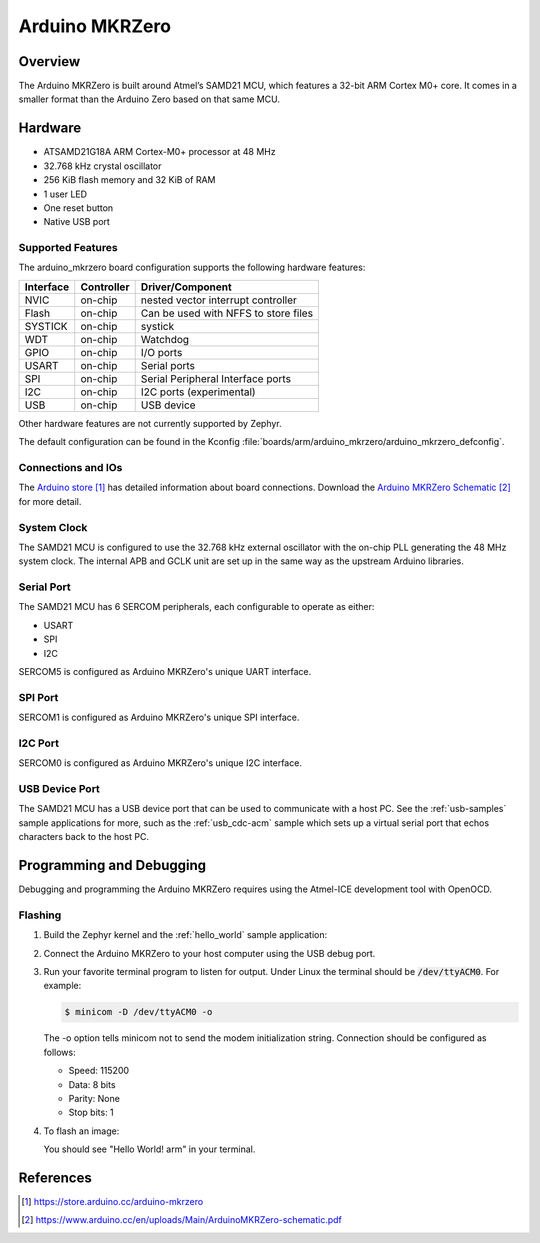 .. _arduino_mkrzero:

Arduino MKRZero
###############

Overview
********

The Arduino MKRZero is built around Atmel’s SAMD21 MCU, which features
a 32-bit ARM Cortex M0+ core. It comes in a smaller format than the
Arduino Zero based on that same MCU.

.. image:: img/arduino_mkrzero.jpg
     :width: 500px
     :align: center
     :alt: Arduino MKRZero

Hardware
********

- ATSAMD21G18A ARM Cortex-M0+ processor at 48 MHz
- 32.768 kHz crystal oscillator
- 256 KiB flash memory and 32 KiB of RAM
- 1 user LED
- One reset button
- Native USB port

Supported Features
==================

The arduino_mkrzero board configuration supports the following hardware
features:

+-----------+------------+--------------------------------------+
| Interface | Controller | Driver/Component                     |
+===========+============+======================================+
| NVIC      | on-chip    | nested vector interrupt controller   |
+-----------+------------+--------------------------------------+
| Flash     | on-chip    | Can be used with NFFS to store files |
+-----------+------------+--------------------------------------+
| SYSTICK   | on-chip    | systick                              |
+-----------+------------+--------------------------------------+
| WDT       | on-chip    | Watchdog                             |
+-----------+------------+--------------------------------------+
| GPIO      | on-chip    | I/O ports                            |
+-----------+------------+--------------------------------------+
| USART     | on-chip    | Serial ports                         |
+-----------+------------+--------------------------------------+
| SPI       | on-chip    | Serial Peripheral Interface ports    |
+-----------+------------+--------------------------------------+
| I2C       | on-chip    | I2C ports (experimental)             |
+-----------+------------+--------------------------------------+
| USB       | on-chip    | USB device                           |
+-----------+------------+--------------------------------------+

Other hardware features are not currently supported by Zephyr.

The default configuration can be found in the Kconfig
:file:`boards/arm/arduino_mkrzero/arduino_mkrzero_defconfig`.

Connections and IOs
===================

The `Arduino store`_ has detailed information about board
connections. Download the `Arduino MKRZero Schematic`_ for more detail.

System Clock
============

The SAMD21 MCU is configured to use the 32.768 kHz external oscillator
with the on-chip PLL generating the 48 MHz system clock.  The internal
APB and GCLK unit are set up in the same way as the upstream Arduino
libraries.

Serial Port
===========

The SAMD21 MCU has 6 SERCOM peripherals, each configurable to operate as either:

- USART
- SPI
- I2C  

SERCOM5 is configured as Arduino MKRZero's unique UART interface.

SPI Port
========

SERCOM1 is configured as Arduino MKRZero's unique SPI interface.

I2C Port
========

SERCOM0 is configured as Arduino MKRZero's unique I2C interface.

USB Device Port
===============

The SAMD21 MCU has a USB device port that can be used to communicate
with a host PC.  See the :ref:`usb-samples` sample applications for
more, such as the :ref:`usb_cdc-acm` sample which sets up a virtual
serial port that echos characters back to the host PC.

Programming and Debugging
*************************

Debugging and programming the Arduino MKRZero requires using the
Atmel-ICE development tool with OpenOCD.

Flashing
========

#. Build the Zephyr kernel and the :ref:`hello_world` sample application:

   .. zephyr-app-commands::
      :zephyr-app: samples/hello_world
      :board: arduino_mkrzero
      :goals: build
      :compact:

#. Connect the Arduino MKRZero to your host computer using the USB debug
   port.

#. Run your favorite terminal program to listen for output. Under Linux the
   terminal should be :code:`/dev/ttyACM0`. For example:

   .. code-block:: console

      $ minicom -D /dev/ttyACM0 -o

   The -o option tells minicom not to send the modem initialization
   string. Connection should be configured as follows:

   - Speed: 115200
   - Data: 8 bits
   - Parity: None
   - Stop bits: 1

#. To flash an image:

   .. zephyr-app-commands::
      :zephyr-app: samples/hello_world
      :board: arduino_mkrzero
      :goals: flash
      :compact:

   You should see "Hello World! arm" in your terminal.

References
**********

.. target-notes::

.. _Arduino Store:
    https://store.arduino.cc/arduino-mkrzero

.. _Arduino MKRZero Schematic:
    https://www.arduino.cc/en/uploads/Main/ArduinoMKRZero-schematic.pdf
